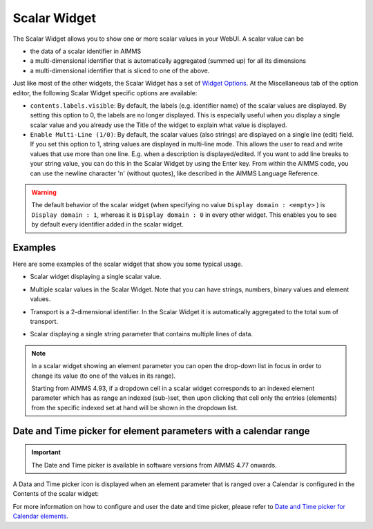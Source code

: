Scalar Widget
=============

The Scalar Widget allows you to show one or more scalar values in your WebUI. A scalar value can be 

* the data of a scalar identifier in AIMMS
* a multi-dimensional identifier that is automatically aggregated (summed up) for all its dimensions
* a multi-dimensional identifier that is sliced to one of the above.

Just like most of the other widgets, the Scalar Widget has a set of `Widget Options <widget-options.html>`_. At the Miscellaneous tab of the option editor, the following Scalar Widget specific options are available:

* ``contents.labels.visible``: By default, the labels (e.g. identifier name) of the scalar values are displayed. By setting this option to 0, the labels are no longer displayed. This is especially useful when you display a single scalar value and you already use the Title of the widget to explain what value is displayed.
* ``Enable Multi-Line (1/0)``: By default, the scalar values (also strings) are displayed on a single line (edit) field. If you set this option to 1, string values are displayed in multi-line mode. This allows the user to read and write values that use more than one line. E.g. when a description is displayed/edited. If you want to add line breaks to your string value, you can do this in the Scalar Widget by using the Enter key. From within the AIMMS code, you can use the newline character '\n' (without quotes), like described in the AIMMS Language Reference.

.. warning::
    
    The default behavior of the scalar widget (when specifying no value ``Display domain : <empty>`` ) is ``Display domain : 1``, whereas it is ``Display domain : 0`` in every other widget. This enables you to see by default every identifier added in the scalar widget. 

Examples
------------

Here are some examples of the scalar widget that show you some typical usage.

* Scalar widget displaying a single scalar value.

.. image:: images/scalar-exampletotalcost.png
    :align: center

* Multiple scalar values in the Scalar Widget. Note that you can have strings, numbers, binary values and element values.
    
.. image:: images/scalar-examplecontactdetails_v1.png
    :align: center

* Transport is a 2-dimensional identifier. In the Scalar Widget it is automatically aggregated to the total sum of transport.
    
.. image:: images/scalar-exampletransportinformation.png
    :align: center

* Scalar displaying a single string parameter that contains multiple lines of data.
    
.. image:: images/scalar-multiline.png
    :align: center

.. note::

   In a scalar widget showing an element parameter you can open the drop-down list in focus in order to change its value (to one of the values in its range).
   
   Starting from AIMMS 4.93, if a dropdown cell in a scalar widget corresponds to an indexed element parameter which has as range an indexed (sub-)set, then upon clicking that cell only the entries (elements) from the specific indexed set at hand will be shown in the dropdown list.

Date and Time picker for element parameters with a calendar range
-----------------------------------------------------------------

.. Important:: 
    The Date and Time picker is available in software versions from AIMMS 4.77 onwards.

A Data and Time picker icon is displayed when an element parameter that is ranged over a Calendar is configured in the Contents of the scalar widget:

.. image:: images/DateTime_ScalarElement.png
    :align: center

For more information on how to configure and user the date and time picker, please refer to `Date and Time picker for Calendar elements <table-widget.html#date-and-time-picker-for-calendar-elements>`_.
